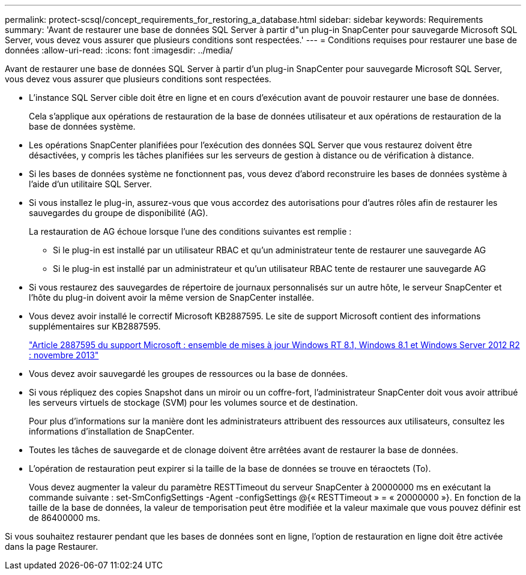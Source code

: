 ---
permalink: protect-scsql/concept_requirements_for_restoring_a_database.html 
sidebar: sidebar 
keywords: Requirements 
summary: 'Avant de restaurer une base de données SQL Server à partir d"un plug-in SnapCenter pour sauvegarde Microsoft SQL Server, vous devez vous assurer que plusieurs conditions sont respectées.' 
---
= Conditions requises pour restaurer une base de données
:allow-uri-read: 
:icons: font
:imagesdir: ../media/


[role="lead"]
Avant de restaurer une base de données SQL Server à partir d'un plug-in SnapCenter pour sauvegarde Microsoft SQL Server, vous devez vous assurer que plusieurs conditions sont respectées.

* L'instance SQL Server cible doit être en ligne et en cours d'exécution avant de pouvoir restaurer une base de données.
+
Cela s'applique aux opérations de restauration de la base de données utilisateur et aux opérations de restauration de la base de données système.

* Les opérations SnapCenter planifiées pour l'exécution des données SQL Server que vous restaurez doivent être désactivées, y compris les tâches planifiées sur les serveurs de gestion à distance ou de vérification à distance.
* Si les bases de données système ne fonctionnent pas, vous devez d'abord reconstruire les bases de données système à l'aide d'un utilitaire SQL Server.
* Si vous installez le plug-in, assurez-vous que vous accordez des autorisations pour d'autres rôles afin de restaurer les sauvegardes du groupe de disponibilité (AG).
+
La restauration de AG échoue lorsque l'une des conditions suivantes est remplie :

+
** Si le plug-in est installé par un utilisateur RBAC et qu'un administrateur tente de restaurer une sauvegarde AG
** Si le plug-in est installé par un administrateur et qu'un utilisateur RBAC tente de restaurer une sauvegarde AG


* Si vous restaurez des sauvegardes de répertoire de journaux personnalisés sur un autre hôte, le serveur SnapCenter et l'hôte du plug-in doivent avoir la même version de SnapCenter installée.
* Vous devez avoir installé le correctif Microsoft KB2887595. Le site de support Microsoft contient des informations supplémentaires sur KB2887595.
+
https://support.microsoft.com/kb/2887595["Article 2887595 du support Microsoft : ensemble de mises à jour Windows RT 8.1, Windows 8.1 et Windows Server 2012 R2 : novembre 2013"]

* Vous devez avoir sauvegardé les groupes de ressources ou la base de données.
* Si vous répliquez des copies Snapshot dans un miroir ou un coffre-fort, l'administrateur SnapCenter doit vous avoir attribué les serveurs virtuels de stockage (SVM) pour les volumes source et de destination.
+
Pour plus d'informations sur la manière dont les administrateurs attribuent des ressources aux utilisateurs, consultez les informations d'installation de SnapCenter.

* Toutes les tâches de sauvegarde et de clonage doivent être arrêtées avant de restaurer la base de données.
* L'opération de restauration peut expirer si la taille de la base de données se trouve en téraoctets (To).
+
Vous devez augmenter la valeur du paramètre RESTTimeout du serveur SnapCenter à 20000000 ms en exécutant la commande suivante : set-SmConfigSettings -Agent -configSettings @{« RESTTimeout » = « 20000000 »}. En fonction de la taille de la base de données, la valeur de temporisation peut être modifiée et la valeur maximale que vous pouvez définir est de 86400000 ms.



Si vous souhaitez restaurer pendant que les bases de données sont en ligne, l'option de restauration en ligne doit être activée dans la page Restaurer.
